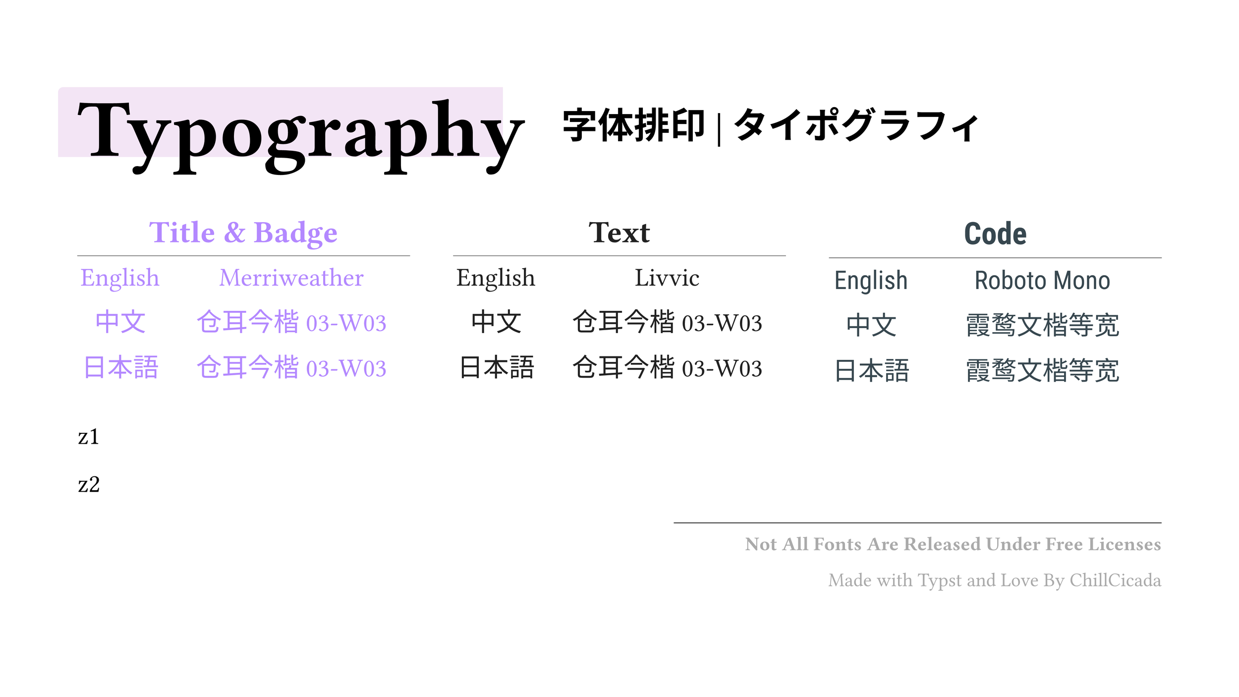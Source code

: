 #set page(width: 1920pt, height: 1080pt, margin: (x: 120pt, y: 160pt))
#set table.hline(stroke: .6pt)

#let _table(
  _en,
  _zh,
  _ja,
  _title,
) = table(
  stroke: none,
  columns: (auto, 1fr),
  gutter: 0.4em,
  align: (center, center),
  inset: (top: 0.5em),

  table.header(
    table.cell(colspan: 2)[== #_title],
  ),
  table.hline(),
  [English], _en,
  [中文], _zh,
  [日本語], _ja,
)

#rect(
  fill: rgb("#f3e5f5"),
  radius: (top-left: 8pt),
  inset: (left: 0pt, right: 0pt, top: 0pt, bottom: 0pt),
  outset: (left: 30pt, right: -35pt, top: 25pt, bottom: 2pt),
)[
  #set text(size: 90pt, fill: black)
  = Typography
]

#text(size: 40pt)[
  #heading([
    #v(-140pt)#h(750pt)字体排印 | タイポグラフィ
  ])
]

#v(80pt)

#set text(size: 40pt)

#box(
  columns(3)[
    #set text(font: ("Merriweather", "TsangerJinKai03 W03"), fill: rgb("#b388ff"), weight: "light")

    // == Title & Badge | 标题和徽章 | タイトルとバッジ

    #_table(
      link("https://fonts.google.com/specimen/Merriweather")[Merriweather],
      link("http://tsanger.cn/product/37")[仓耳今楷03-W03],
      link("http://tsanger.cn/product/37")[仓耳今楷03-W03],
      "Title & Badge",
    )

    #colbreak()
    #set text(font: ("Livvic", "TsangerJinKai03 W03"), fill: rgb("#212121"), weight: "regular")

    // == Text | 文本 | テキスト

    #_table(
      link("https://fonts.google.com/specimen/Livvic")[Livvic],
      link("http://tsanger.cn/product/37")[仓耳今楷03-W03],
      link("http://tsanger.cn/product/37")[仓耳今楷03-W03],
      "Text",
    )

    #colbreak()
    #set text(font: ("Roboto Mono", "Roboto", "LXGW WenKai Mono"), fill: rgb("#37474f"), weight: "regular")

    // == Code | 代码 | コード

    #_table(
      link("https://fonts.google.com/specimen/Roboto+Mono")[Roboto Mono],
      link("https://fonts.google.com/specimen/LXGW+WenKai+Mono+TC")[霞鹜文楷等宽],
      link("https://fonts.google.com/specimen/LXGW+WenKai+Mono+TC")[霞鹜文楷等宽],
      "Code",
    )
  ],
)

#v(20pt)

z1

z2

#let _line_start = 55%

#line(
  stroke: (thickness: 1pt, paint: black),
  start: (_line_start, 0%),
  length: 100% - _line_start,
)

#v(-25pt)

#set text(size: 30pt, dir: rtl, fill: gray)

*Not All Fonts Are Released Under Free Licenses*

Made with Typst and Love By ChillCicada
